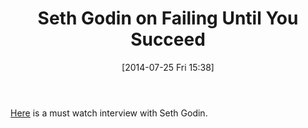 #+POSTID: 8853
#+DATE: [2014-07-25 Fri 15:38]
#+OPTIONS: toc:nil num:nil todo:nil pri:nil tags:nil ^:nil TeX:nil
#+CATEGORY: Link
#+TAGS: Business, philosophy
#+TITLE: Seth Godin on Failing Until You Succeed

[[https://www.youtube.com/watch?v=fDtkBsWgzWE][Here]] is a must watch interview with Seth Godin.




